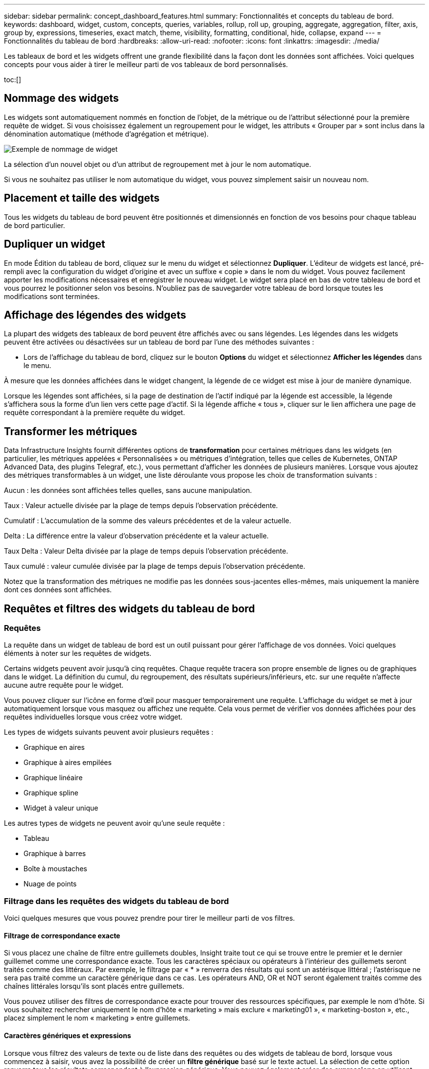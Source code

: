 ---
sidebar: sidebar 
permalink: concept_dashboard_features.html 
summary: Fonctionnalités et concepts du tableau de bord. 
keywords: dashboard, widget, custom, concepts, queries, variables, rollup, roll up, grouping, aggregate, aggregation, filter, axis, group by, expressions, timeseries, exact match, theme, visibility, formatting, conditional, hide, collapse, expand 
---
= Fonctionnalités du tableau de bord
:hardbreaks:
:allow-uri-read: 
:nofooter: 
:icons: font
:linkattrs: 
:imagesdir: ./media/


[role="lead"]
Les tableaux de bord et les widgets offrent une grande flexibilité dans la façon dont les données sont affichées.  Voici quelques concepts pour vous aider à tirer le meilleur parti de vos tableaux de bord personnalisés.

toc:[]



== Nommage des widgets

Les widgets sont automatiquement nommés en fonction de l'objet, de la métrique ou de l'attribut sélectionné pour la première requête de widget.  Si vous choisissez également un regroupement pour le widget, les attributs « Grouper par » sont inclus dans la dénomination automatique (méthode d'agrégation et métrique).

image:WidgetNamingExample-C.png["Exemple de nommage de widget"]

La sélection d'un nouvel objet ou d'un attribut de regroupement met à jour le nom automatique.

Si vous ne souhaitez pas utiliser le nom automatique du widget, vous pouvez simplement saisir un nouveau nom.



== Placement et taille des widgets

Tous les widgets du tableau de bord peuvent être positionnés et dimensionnés en fonction de vos besoins pour chaque tableau de bord particulier.



== Dupliquer un widget

En mode Édition du tableau de bord, cliquez sur le menu du widget et sélectionnez *Dupliquer*.  L'éditeur de widgets est lancé, pré-rempli avec la configuration du widget d'origine et avec un suffixe « copie » dans le nom du widget.  Vous pouvez facilement apporter les modifications nécessaires et enregistrer le nouveau widget.  Le widget sera placé en bas de votre tableau de bord et vous pourrez le positionner selon vos besoins.  N'oubliez pas de sauvegarder votre tableau de bord lorsque toutes les modifications sont terminées.



== Affichage des légendes des widgets

La plupart des widgets des tableaux de bord peuvent être affichés avec ou sans légendes.  Les légendes dans les widgets peuvent être activées ou désactivées sur un tableau de bord par l'une des méthodes suivantes :

* Lors de l'affichage du tableau de bord, cliquez sur le bouton *Options* du widget et sélectionnez *Afficher les légendes* dans le menu.


À mesure que les données affichées dans le widget changent, la légende de ce widget est mise à jour de manière dynamique.

Lorsque les légendes sont affichées, si la page de destination de l'actif indiqué par la légende est accessible, la légende s'affichera sous la forme d'un lien vers cette page d'actif.  Si la légende affiche « tous », cliquer sur le lien affichera une page de requête correspondant à la première requête du widget.



== Transformer les métriques

Data Infrastructure Insights fournit différentes options de *transformation* pour certaines métriques dans les widgets (en particulier, les métriques appelées « Personnalisées » ou métriques d'intégration, telles que celles de Kubernetes, ONTAP Advanced Data, des plugins Telegraf, etc.), vous permettant d'afficher les données de plusieurs manières.  Lorsque vous ajoutez des métriques transformables à un widget, une liste déroulante vous propose les choix de transformation suivants :

Aucun : les données sont affichées telles quelles, sans aucune manipulation.

Taux : Valeur actuelle divisée par la plage de temps depuis l'observation précédente.

Cumulatif : L'accumulation de la somme des valeurs précédentes et de la valeur actuelle.

Delta : La différence entre la valeur d'observation précédente et la valeur actuelle.

Taux Delta : Valeur Delta divisée par la plage de temps depuis l'observation précédente.

Taux cumulé : valeur cumulée divisée par la plage de temps depuis l'observation précédente.

Notez que la transformation des métriques ne modifie pas les données sous-jacentes elles-mêmes, mais uniquement la manière dont ces données sont affichées.



== Requêtes et filtres des widgets du tableau de bord



=== Requêtes

La requête dans un widget de tableau de bord est un outil puissant pour gérer l'affichage de vos données.  Voici quelques éléments à noter sur les requêtes de widgets.

Certains widgets peuvent avoir jusqu'à cinq requêtes.  Chaque requête tracera son propre ensemble de lignes ou de graphiques dans le widget.  La définition du cumul, du regroupement, des résultats supérieurs/inférieurs, etc. sur une requête n'affecte aucune autre requête pour le widget.

Vous pouvez cliquer sur l’icône en forme d’œil pour masquer temporairement une requête.  L'affichage du widget se met à jour automatiquement lorsque vous masquez ou affichez une requête.  Cela vous permet de vérifier vos données affichées pour des requêtes individuelles lorsque vous créez votre widget.

Les types de widgets suivants peuvent avoir plusieurs requêtes :

* Graphique en aires
* Graphique à aires empilées
* Graphique linéaire
* Graphique spline
* Widget à valeur unique


Les autres types de widgets ne peuvent avoir qu'une seule requête :

* Tableau
* Graphique à barres
* Boîte à moustaches
* Nuage de points




=== Filtrage dans les requêtes des widgets du tableau de bord

Voici quelques mesures que vous pouvez prendre pour tirer le meilleur parti de vos filtres.



==== Filtrage de correspondance exacte

Si vous placez une chaîne de filtre entre guillemets doubles, Insight traite tout ce qui se trouve entre le premier et le dernier guillemet comme une correspondance exacte.  Tous les caractères spéciaux ou opérateurs à l’intérieur des guillemets seront traités comme des littéraux.  Par exemple, le filtrage par « * » renverra des résultats qui sont un astérisque littéral ; l'astérisque ne sera pas traité comme un caractère générique dans ce cas.  Les opérateurs AND, OR et NOT seront également traités comme des chaînes littérales lorsqu'ils sont placés entre guillemets.

Vous pouvez utiliser des filtres de correspondance exacte pour trouver des ressources spécifiques, par exemple le nom d'hôte.  Si vous souhaitez rechercher uniquement le nom d'hôte « marketing » mais exclure « marketing01 », « marketing-boston », etc., placez simplement le nom « marketing » entre guillemets.



==== Caractères génériques et expressions

Lorsque vous filtrez des valeurs de texte ou de liste dans des requêtes ou des widgets de tableau de bord, lorsque vous commencez à saisir, vous avez la possibilité de créer un *filtre générique* basé sur le texte actuel.  La sélection de cette option renverra tous les résultats correspondant à l’expression générique.  Vous pouvez également créer des *expressions* en utilisant NOT ou OR, ou vous pouvez sélectionner l'option « Aucun » pour filtrer les valeurs nulles dans le champ.

image:Type-Ahead-Example-ingest.png["Filtre générique"]

Les filtres basés sur des caractères génériques ou des expressions (par exemple NOT, OR, « Aucun », etc.) s'affichent en bleu foncé dans le champ de filtre.  Les éléments que vous sélectionnez directement dans la liste sont affichés en bleu clair.

image:Type-Ahead-Example-Wildcard-DirectSelect.png["Résultats du filtre générique"]

Notez que le filtrage par caractères génériques et par expressions fonctionne avec du texte ou des listes, mais pas avec des nombres, des dates ou des booléens.



==== Filtrage de texte avancé avec suggestions contextuelles de saisie semi-automatique

Le filtrage dans les requêtes de widgets est _contextuel_ ; lorsque vous sélectionnez une ou plusieurs valeurs de filtre pour un champ, les autres filtres pour cette requête afficheront les valeurs pertinentes pour ce filtre.  Par exemple, lors de la définition d'un filtre pour un objet spécifique _Nom_, le champ à filtrer pour _Modèle_ affichera uniquement les valeurs pertinentes pour ce nom d'objet.

Le filtrage contextuel s'applique également aux variables de page du tableau de bord (attributs de type texte ou annotations uniquement).  Lorsque vous sélectionnez une valeur de filtre pour une variable, toutes les autres variables utilisant des objets associés afficheront uniquement les valeurs de filtre possibles en fonction du contexte de ces variables associées.

Notez que seuls les filtres de texte afficheront des suggestions contextuelles de saisie semi-automatique.  La date, l'énumération (liste), etc. n'afficheront pas les suggestions de saisie semi-automatique.  Cela dit, vous _pouvez_ définir un filtre sur un champ Enum (c'est-à-dire une liste) et faire en sorte que d'autres champs de texte soient filtrés dans le contexte.  Par exemple, en sélectionnant une valeur dans un champ Enum comme Centre de données, les autres filtres afficheront uniquement les modèles/noms de ce centre de données, mais pas l'inverse.

La plage horaire sélectionnée fournira également un contexte pour les données affichées dans les filtres.



==== Choix des unités de filtrage

Lorsque vous saisissez une valeur dans un champ de filtre, vous pouvez sélectionner les unités dans lesquelles afficher les valeurs sur le graphique.  Par exemple, vous pouvez filtrer sur la capacité brute et choisir d'afficher le Gio par défaut, ou sélectionner un autre format tel que Tio.  Ceci est utile si vous avez un certain nombre de graphiques sur votre tableau de bord affichant des valeurs en Tio et que vous souhaitez que tous vos graphiques affichent des valeurs cohérentes.

image:Filter_Unit_Format.png["sélection d'unités dans un filtre"]



==== Affinements de filtrage supplémentaires

Les éléments suivants peuvent être utilisés pour affiner davantage vos filtres.

* Un astérisque vous permet de rechercher tout. Par exemple,
+
[listing]
----
vol*rhel
----
+
affiche toutes les ressources qui commencent par « vol » et se terminent par « rhel ».

* Le point d'interrogation vous permet de rechercher un nombre spécifique de caractères. Par exemple,
+
[listing]
----
BOS-PRD??-S12
----
+
affiche _BOS-PRD12-S12_, _BOS-PRD13-S12_, etc.

* L'opérateur OR vous permet de spécifier plusieurs entités. Par exemple,
+
[listing]
----
FAS2240 OR CX600 OR FAS3270
----
+
trouve plusieurs modèles de stockage.

* L'opérateur NOT vous permet d'exclure du texte des résultats de la recherche. Par exemple,
+
[listing]
----
NOT EMC*
----
+
trouve tout ce qui ne commence pas par « EMC ».  Vous pouvez utiliser

+
[listing]
----
NOT *
----
+
pour afficher les champs qui ne contiennent aucune valeur.





=== Identification des objets renvoyés par les requêtes et les filtres

Les objets renvoyés par les requêtes et les filtres ressemblent à ceux présentés dans l’illustration suivante.  Les objets avec des « balises » qui leur sont attribuées sont des annotations tandis que les objets sans balises sont des compteurs de performances ou des attributs d'objet.

image:ObjectsReturnedByFilters.png["Objets renvoyés par les filtres"]



== Regroupement et agrégation



=== Regroupement (enroulement)

Les données affichées dans un widget sont regroupées (parfois appelées cumulées) à partir des points de données sous-jacents collectés lors de l'acquisition.  Par exemple, si vous disposez d'un widget de graphique linéaire affichant les IOPS de stockage au fil du temps, vous souhaiterez peut-être voir une ligne distincte pour chacun de vos centres de données, pour une comparaison rapide.  Vous pouvez choisir de regrouper ces données de plusieurs manières :

* *Moyenne* : affiche chaque ligne comme la _moyenne_ des données sous-jacentes.
* *Maximum* : affiche chaque ligne comme le _maximum_ des données sous-jacentes.
* *Minimum* : affiche chaque ligne comme le _minimum_ des données sous-jacentes.
* *Somme* : affiche chaque ligne comme la _somme_ des données sous-jacentes.
* *Count* : affiche un _compte_ d'objets ayant signalé des données dans le laps de temps spécifié.  Vous pouvez choisir la _fenêtre temporelle entière_ telle que déterminée par la plage horaire du tableau de bord.


.Étapes
Pour définir la méthode de regroupement, procédez comme suit.

. Dans la requête de votre widget, choisissez un type d'actif et une métrique (par exemple, _Stockage_) et une métrique (telle que _Performance IOPS Total_).
. Pour *Groupe*, choisissez une méthode de cumul (par exemple, _Moyenne_) et sélectionnez les attributs ou les mesures selon lesquels cumuler les données (par exemple, _Centre de données_).
+
Le widget se met à jour automatiquement et affiche les données de chacun de vos centres de données.



Vous pouvez également choisir de regrouper _toutes_ les données sous-jacentes dans le graphique ou le tableau.  Dans ce cas, vous obtiendrez une seule ligne pour chaque requête dans le widget, qui affichera la moyenne, le minimum, le maximum, la somme ou le nombre de la ou des métriques choisies pour tous les actifs sous-jacents.

Cliquer sur la légende de n'importe quel widget dont les données sont regroupées par « Tous » ouvre une page de requête affichant les résultats de la première requête utilisée dans le widget.

Si vous avez défini un filtre pour la requête, les données sont regroupées en fonction des données filtrées.

Notez que lorsque vous choisissez de regrouper un widget par n'importe quel champ (par exemple, _Modèle_), vous devrez toujours filtrer par ce champ afin d'afficher correctement les données de ce champ sur le graphique ou le tableau.



=== Agrégation de données

Vous pouvez aligner davantage vos graphiques de séries chronologiques (lignes, zones, etc.) en regroupant les points de données dans des tranches de minutes, d'heures ou de jours avant que ces données ne soient ensuite regroupées par attribut (si choisi).  Vous pouvez choisir d'agréger des points de données en fonction de leur _Moyenne, Maximum, Minimum, Somme_ ou _Nombre_.

Un petit intervalle combiné à une longue plage de temps peut entraîner un avertissement « L'intervalle d'agrégation a généré trop de points de données ».  Vous pourriez voir cela si vous avez un petit intervalle et augmentez la période du tableau de bord à 7 jours.  Dans ce cas, Insight augmentera temporairement l'intervalle d'agrégation jusqu'à ce que vous sélectionniez une période plus petite.

Vous pouvez également agréger des données dans le widget de graphique à barres et le widget à valeur unique.

La plupart des compteurs d'actifs s'agrègent sur _Moyenne_ par défaut.  Certains compteurs s'agrègent sur _Max, Min_ ou _Sum_ par défaut.  Par exemple, les erreurs de port sont regroupées par défaut sur _Sum_, tandis que les IOPS de stockage sont regroupées sur _Average_.



== Affichage des résultats supérieurs/inférieurs

Dans un widget graphique, vous pouvez afficher les résultats *Meilleurs* ou *Inférieurs* pour les données cumulées et choisir le nombre de résultats affichés dans la liste déroulante fournie.  Dans un widget de tableau, vous pouvez trier par n'importe quelle colonne.



=== Widget graphique haut/bas

Dans un widget graphique, lorsque vous choisissez de regrouper les données par un attribut spécifique, vous avez la possibilité d'afficher les N premiers ou les N derniers résultats.  Notez que vous ne pouvez pas choisir les résultats supérieurs ou inférieurs lorsque vous choisissez de cumuler par _tous_ les attributs.

Vous pouvez choisir les résultats à afficher en choisissant *Haut* ou *Bas* dans le champ *Afficher* de la requête et en sélectionnant une valeur dans la liste fournie.



=== Le widget de tableau affiche les entrées

Dans un widget de tableau, vous pouvez sélectionner le nombre de résultats affichés dans les résultats du tableau.  Vous n'avez pas la possibilité de choisir les résultats supérieurs ou inférieurs, car le tableau vous permet de trier par ordre croissant ou décroissant selon n'importe quelle colonne à la demande.

Vous pouvez choisir le nombre de résultats à afficher dans le tableau du tableau de bord en sélectionnant une valeur dans le champ *Afficher les entrées* de la requête.



== Widget de regroupement dans le tableau

Les données d'un widget de tableau peuvent être regroupées par n'importe quel attribut disponible, vous permettant de voir un aperçu de vos données et de les explorer en profondeur pour plus de détails.  Les mesures du tableau sont regroupées pour une visualisation facile dans chaque ligne réduite.

Les widgets de tableau vous permettent de regrouper vos données en fonction des attributs que vous définissez.  Par exemple, vous souhaiterez peut-être que votre tableau affiche le nombre total d'IOPS de stockage regroupés par centres de données dans lesquels ces stockages se trouvent.  Ou vous souhaiterez peut-être afficher un tableau de machines virtuelles regroupées en fonction de l’hyperviseur qui les héberge.  À partir de la liste, vous pouvez développer chaque groupe pour afficher les actifs de ce groupe.

Le regroupement n'est disponible que dans le type de widget Tableau.



=== Exemple de regroupement (avec explication du cumul)

Les widgets de tableau vous permettent de regrouper des données pour un affichage plus facile.

Dans cet exemple, nous allons créer un widget de tableau affichant toutes les machines virtuelles regroupées par centre de données.

.Étapes
. Créez ou ouvrez un tableau de bord et ajoutez un widget *Tableau*.
. Sélectionnez _Machine virtuelle_ comme type d’actif pour ce widget.
. Cliquez sur le sélecteur de colonnes et choisissez _Nom de l'hyperviseur_ et _IOPS - Total_.
+
Ces colonnes sont maintenant affichées dans le tableau.

. Ignorons toutes les machines virtuelles sans IOPS et incluons uniquement les machines virtuelles dont le total des IOPS est supérieur à 1.  Cliquez sur le bouton *Filtrer par* *[+]* et sélectionnez _IOPS - Total_.  Cliquez sur _Any_, et dans le champ *de*, tapez *1*.  Laissez le champ *à* vide.  Appuyez sur Entrée ou cliquez sur le champ de filtre pour appliquer le filtre.
+
Le tableau affiche désormais toutes les machines virtuelles avec un nombre total d’IOPS supérieur ou égal à 1.  Notez qu’il n’y a pas de regroupement dans le tableau.  Toutes les machines virtuelles sont affichées.

. Cliquez sur le bouton *Grouper par [+]*.
+
Vous pouvez regrouper par n’importe quel attribut ou annotation affiché.  Choisissez _Tout_ pour afficher toutes les machines virtuelles dans un seul groupe.

+
Tout en-tête de colonne pour une mesure de performance affiche un menu « trois points » contenant une option * Récapitulatif *.  La méthode de cumul par défaut est _Average_.  Cela signifie que le nombre affiché pour le groupe est la moyenne de tous les IOPS totaux signalés pour chaque machine virtuelle à l'intérieur du groupe.  Vous pouvez choisir de regrouper cette colonne par _Moyenne, Somme, Minimum_ ou _Maximum_.  Toute colonne que vous affichez et qui contient des mesures de performances peut être regroupée individuellement.

+
image:TableRollUp.png["Retrousser"]

. Cliquez sur _Tous_ et sélectionnez _Nom de l'hyperviseur_.
+
La liste des machines virtuelles est désormais regroupée par hyperviseur.  Vous pouvez développer chaque hyperviseur pour afficher les machines virtuelles hébergées par celui-ci.

. Cliquez sur *Enregistrer* pour enregistrer le tableau dans le tableau de bord.  Vous pouvez redimensionner ou déplacer le widget comme vous le souhaitez.
. Cliquez sur *Enregistrer* pour enregistrer le tableau de bord.




=== Synthèse des données de performance

Si vous incluez une colonne pour les données de performances (par exemple, _IOPS - Total_) dans un widget de tableau, lorsque vous choisissez de regrouper les données, vous pouvez alors choisir une méthode de cumul pour cette colonne.  La méthode de cumul par défaut consiste à afficher la moyenne (_avg_) des données sous-jacentes dans la ligne de groupe.  Vous pouvez également choisir d'afficher la somme, le minimum ou le maximum des données.



== Sélecteur de plage horaire du tableau de bord

Vous pouvez sélectionner la plage horaire pour les données de votre tableau de bord.  Seules les données pertinentes pour la plage horaire sélectionnée seront affichées dans les widgets du tableau de bord.  Vous pouvez sélectionner parmi les plages horaires suivantes :

* Les 15 dernières minutes
* Les 30 dernières minutes
* Les 60 dernières minutes
* Les 2 dernières heures
* 3 dernières heures (c'est la valeur par défaut)
* Les 6 dernières heures
* Les 12 dernières heures
* Dernières 24 heures
* Les 2 derniers jours
* Les 3 derniers jours
* Les 7 derniers jours
* Les 30 derniers jours
* Plage horaire personnalisée
+
La plage horaire personnalisée vous permet de sélectionner jusqu'à 31 jours consécutifs.  Vous pouvez également définir l’heure de début et l’heure de fin de la journée pour cette plage.  L'heure de début par défaut est 00h00 le premier jour sélectionné et l'heure de fin par défaut est 23h59 le dernier jour sélectionné.  Cliquez sur *Appliquer* pour appliquer la plage horaire personnalisée au tableau de bord.





=== Zoom sur une plage horaire

Lorsque vous visualisez un widget de série chronologique (Ligne, Spline, Zone, Zone empilée) ou un graphique sur une page de destination, vous pouvez faire glisser la souris sur le graphique pour effectuer un zoom avant. Dans le coin supérieur droit de l'écran, vous pouvez ensuite verrouiller cette plage de temps afin que les graphiques sur d'autres pages reflètent les données de cette plage de temps verrouillée.  Pour déverrouiller, sélectionnez une plage horaire différente dans la liste.



== Remplacement de l'heure du tableau de bord dans les widgets individuels

Vous pouvez remplacer le paramètre de plage horaire du tableau de bord principal dans des widgets individuels.  Ces widgets afficheront les données en fonction de leur période définie, et non de la période du tableau de bord.

Pour remplacer l'heure du tableau de bord et forcer un widget à utiliser sa propre période, dans le mode d'édition du widget, choisissez la plage horaire souhaitée et enregistrez le widget sur le tableau de bord.

Le widget affichera ses données en fonction de la période définie, quelle que soit la période que vous sélectionnez sur le tableau de bord lui-même.

La période que vous définissez pour un widget n'affectera aucun autre widget du tableau de bord.

image:OverrideTimeOnWidget.png["remplacer la plage horaire du tableau de bord pour un widget"]



== Axe primaire et secondaire

Différentes mesures utilisent différentes unités de mesure pour les données qu’elles rapportent dans un graphique.  Par exemple, lorsque l'on examine les IOPS, l'unité de mesure est le nombre d'opérations d'E/S par seconde (IO/s), tandis que la latence est purement une mesure du temps (millisecondes, microsecondes, secondes, etc.).  Lors de la représentation graphique des deux métriques sur un graphique à ligne unique à l'aide d'un seul ensemble de valeurs pour l'axe Y, les nombres de latence (généralement une poignée de millisecondes) sont représentés sur la même échelle que les IOPS (généralement numérotés en milliers), et la ligne de latence se perd à cette échelle.

Mais il est possible de représenter graphiquement les deux ensembles de données sur un seul graphique significatif, en plaçant une unité de mesure sur l'axe Y principal (côté gauche) et l'autre unité de mesure sur l'axe Y secondaire (côté droit).  Chaque mesure est représentée à sa propre échelle.

.Étapes
Cet exemple illustre le concept des axes primaires et secondaires dans un widget de graphique.

. Créer ou ouvrir un tableau de bord.  Ajoutez un widget de graphique linéaire, de graphique spline, de graphique à aires ou de graphique à aires empilées au tableau de bord.
. Sélectionnez un type d’actif (par exemple _Stockage_) et choisissez _IOPS - Total_ pour votre première métrique.  Définissez les filtres de votre choix et choisissez une méthode de regroupement si vous le souhaitez.
+
La ligne IOPS est affichée sur le graphique, avec son échelle indiquée sur la gauche.

. Cliquez sur *[+Requête]* pour ajouter une deuxième ligne au graphique.  Pour cette ligne, choisissez _Latence - Total_ pour la métrique.
+
Notez que la ligne est affichée à plat en bas du graphique.  C'est parce qu'il est dessiné à la même échelle que la ligne IOPS.

. Dans la requête Latence, sélectionnez *Axe Y : Secondaire*.
+
La ligne de latence est désormais dessinée à sa propre échelle, qui est affichée sur le côté droit du graphique.



image:SecondaryAxisExplained.png["Exemple d'axe secondaire"]



== Expressions dans les widgets

Dans un tableau de bord, n'importe quel widget de série chronologique (ligne, spline, zone, zone empilée), graphique à barres, graphique à colonnes, graphique à secteurs ou widget de tableau vous permet de créer des expressions à partir des mesures que vous choisissez et d'afficher le résultat de ces expressions dans un seul graphique (ou colonne dans le cas du<<expressions-in-a-table-widget,widget de tableau>> ).  Les exemples suivants utilisent des expressions pour résoudre des problèmes spécifiques.  Dans le premier exemple, nous souhaitons afficher les IOPS de lecture sous forme de pourcentage du total des IOPS pour tous les actifs de stockage de votre locataire.  Le deuxième exemple donne une visibilité sur les IOPS « système » ou « surcharge » qui se produisent sur votre locataire, c'est-à-dire les IOPS qui ne proviennent pas directement de la lecture ou de l'écriture de données.

Vous pouvez utiliser des variables dans des expressions (par exemple, _$Var1 * 100_)



=== Exemple d'expressions : Lire le pourcentage d'IOPS

Dans cet exemple, nous souhaitons afficher les IOPS de lecture en pourcentage du total des IOPS.  Vous pouvez considérer cela comme la formule suivante :

 Read Percentage = (Read IOPS / Total IOPS) x 100
Ces données peuvent être affichées sous forme de graphique linéaire sur votre tableau de bord.  Pour ce faire, suivez ces étapes :

.Étapes
. Créez un nouveau tableau de bord ou ouvrez un tableau de bord existant en mode édition.
. Ajoutez un widget au tableau de bord.  Choisissez *Graphique en aires*.
+
Le widget s'ouvre en mode édition.  Par défaut, une requête s'affiche indiquant _IOPS - Total_ pour les actifs _Storage_.  Si vous le souhaitez, sélectionnez un autre type d’actif.

. Cliquez sur le lien *Convertir en expression* à droite.
+
La requête actuelle est convertie en mode Expression.  Notez que vous ne pouvez pas modifier le type d’actif en mode Expression.  Lorsque vous êtes en mode Expression, le lien devient *Revenir à la requête*.  Cliquez ici si vous souhaitez revenir au mode Requête à tout moment.  Sachez que le passage d'un mode à l'autre réinitialisera les champs à leurs valeurs par défaut.

+
Pour l'instant, restez en mode Expression.

. La métrique *IOPS - Total* se trouve désormais dans le champ de variable alphabétique « *a* ».  Dans le champ variable « *b* », cliquez sur *Sélectionner* et choisissez *IOPS - Lecture*.
+
Vous pouvez ajouter jusqu'à un total de cinq variables alphabétiques pour votre expression en cliquant sur le bouton + suivant les champs de variables.  Pour notre exemple de pourcentage de lecture, nous n'avons besoin que du total des IOPS (« *a* ») et des IOPS de lecture (« *b* »).

. Dans le champ *Expression*, vous utilisez les lettres correspondant à chaque variable pour construire votre expression.  Nous savons que le pourcentage de lecture = (IOPS de lecture / IOPS totales) x 100, nous écririons donc cette expression comme suit :
+
 (b / a) * 100
. Le champ *Label* identifie l'expression.  Modifiez l'étiquette en « Pourcentage de lecture » ou en quelque chose d'aussi significatif pour vous.
. Modifiez le champ *Unités* en « % » ou « Pourcentage ».
+
Le graphique affiche le pourcentage de lecture IOPS au fil du temps pour les périphériques de stockage choisis.  Si vous le souhaitez, vous pouvez définir un filtre ou choisir une autre méthode de cumul.  Sachez que si vous sélectionnez Somme comme méthode de cumul, toutes les valeurs de pourcentage sont additionnées, ce qui peut potentiellement dépasser 100 %.

. Cliquez sur *Enregistrer* pour enregistrer le graphique sur votre tableau de bord.




=== Exemple d'expressions : E/S « Système »

Exemple 2 : Parmi les mesures collectées à partir des sources de données figurent la lecture, l’écriture et le nombre total d’E/S par seconde.  Cependant, le nombre total d'IOPS signalé par une source de données inclut parfois les IOPS « système », qui sont les opérations d'E/S qui ne font pas directement partie de la lecture ou de l'écriture de données.  Ces E/S système peuvent également être considérées comme des E/S « en hauteur », nécessaires au bon fonctionnement du système mais non directement liées aux opérations de données.

Pour afficher ces E/S système, vous pouvez soustraire les IOPS en lecture et en écriture du total des IOPS signalés depuis l'acquisition.  La formule pourrait ressembler à ceci :

 System IOPS = Total IOPS - (Read IOPS + Write IOPS)
Ces données peuvent ensuite être affichées sous forme de graphique linéaire sur votre tableau de bord.  Pour ce faire, suivez ces étapes :

.Étapes
. Créez un nouveau tableau de bord ou ouvrez un tableau de bord existant en mode édition.
. Ajoutez un widget au tableau de bord.  Choisissez *Graphique linéaire*.
+
Le widget s'ouvre en mode édition.  Par défaut, une requête s'affiche indiquant _IOPS - Total_ pour les actifs _Storage_.  Si vous le souhaitez, sélectionnez un autre type d’actif.

. Dans le champ *Regrouper*, choisissez _Somme_ par _Tous_.
+
Le graphique affiche une ligne indiquant la somme des IOPS totales.

. Cliquez sur l’icône _Dupliquer cette requête_ pour créer une copie de la requête.
+
Un duplicata de la requête est ajouté sous l'original.

. Dans la deuxième requête, cliquez sur le bouton *Convertir en expression*.
+
La requête actuelle est convertie en mode Expression.  Cliquez sur *Revenir à la requête* si vous souhaitez revenir au mode Requête à tout moment.  Sachez que le passage d'un mode à l'autre réinitialisera les champs à leurs valeurs par défaut.

+
Pour l'instant, restez en mode Expression.

. La métrique _IOPS - Total_ se trouve désormais dans le champ de variable alphabétique « *a* ».  Cliquez sur _IOPS - Total_ et remplacez-le par _IOPS - Lecture_.
. Dans le champ variable « *b* », cliquez sur *Sélectionner* et choisissez _IOPS - Écriture_.
. Dans le champ *Expression*, vous utilisez les lettres correspondant à chaque variable pour construire votre expression.  Nous écririons notre expression simplement comme :
+
 a + b
+
Dans la section Affichage, choisissez *Graphique en aires* pour cette expression.

. Le champ *Label* identifie l'expression.  Modifiez l'étiquette en « IOPS système » ou en quelque chose d'aussi significatif pour vous.
+
Le graphique affiche le total des IOPS sous forme de graphique linéaire, avec un graphique en aires indiquant la combinaison des IOPS en lecture et en écriture en dessous.  L’écart entre les deux montre les IOPS qui ne sont pas directement liées aux opérations de lecture ou d’écriture de données.  Il s'agit de vos IOPS « système ».

. Cliquez sur *Enregistrer* pour enregistrer le graphique sur votre tableau de bord.


Pour utiliser une variable dans une expression, saisissez simplement le nom de la variable, par exemple _$var1 * 100_.  Seules les variables numériques peuvent être utilisées dans les expressions.



=== Expressions dans un widget de tableau

Les widgets de tableau gèrent les expressions un peu différemment.  Vous pouvez avoir jusqu'à cinq expressions dans un seul widget de tableau, chacune d'entre elles étant ajoutée en tant que nouvelle colonne au tableau.  Chaque expression peut inclure jusqu'à cinq valeurs sur lesquelles effectuer son calcul.  Vous pouvez facilement nommer la colonne avec un nom significatif.

image:ExpressionExample.png["Expression dans un widget de tableau"]



== Variables

Les variables vous permettent de modifier les données affichées dans certains ou tous les widgets d'un tableau de bord à la fois.  En définissant un ou plusieurs widgets pour utiliser une variable commune, les modifications apportées à un endroit entraînent la mise à jour automatique des données affichées dans chaque widget.



=== Types de variables

Une variable peut être de l'un des types suivants :

* *Attribut* : utilisez les attributs ou les métriques d'un objet pour filtrer
* *Annotation* : Utilisez unlink:task_defining_annotations.html["Annotation"] pour filtrer les données du widget.
* *Texte* : Une chaîne alphanumérique.
* *Numérique* : Une valeur numérique.  À utiliser seul ou comme valeur « de » ou « à », selon le champ de votre widget.
* *Booléen* : À utiliser pour les champs avec des valeurs Vrai/Faux, Oui/Non, etc. Pour la variable booléenne, les choix sont Oui, Non, Aucun, N'importe lequel.
* *Date* : une valeur de date.  À utiliser comme valeur « de » ou « à », selon la configuration de votre widget.


image:Variables_Drop_Down_Showing_Annotations.png["Types de variables"]



==== Variables d'attribut

La sélection d'une variable de type Attribut vous permet de filtrer les données du widget contenant la ou les valeurs d'attribut spécifiées.  L'exemple ci-dessous montre un widget de ligne affichant les tendances de mémoire libre pour les nœuds d'agent.  Nous avons créé une variable pour les adresses IP des nœuds d'agent, actuellement configurée pour afficher toutes les adresses IP :

image:Variables_Node_Example_Before_Variable_Applied.png["Nœuds d'agent avant le filtre variable"]

Mais si vous souhaitez temporairement voir uniquement les nœuds sur des sous-réseaux individuels de votre locataire, vous pouvez définir ou modifier la variable sur une ou plusieurs adresses IP de nœud d'agent spécifiques.  Ici, nous visualisons uniquement les nœuds du sous-réseau « 123 » :

image:Variables_Node_Example_After_Variable_Applied.png["Nœuds d'agent après filtre variable"]

Vous pouvez également définir une variable pour filtrer sur _tous_ les objets avec un attribut particulier quel que soit le type d'objet, par exemple les objets avec un attribut « vendor », en spécifiant _*.vendor_ dans le champ variable.  Vous n'avez pas besoin de saisir le caractère « * ». Data Infrastructure Insights le fournira si vous sélectionnez l'option générique.

image:Variables_Attribute_Vendor_Example.png["Variable d'attribut pour le fournisseur"]

Lorsque vous déroulez la liste des choix pour la valeur de la variable, les résultats sont filtrés afin d'afficher uniquement les fournisseurs disponibles en fonction des objets de votre tableau de bord.

image:Variables_Attribute_Vendor_Filtered_List.png["Variable d'attribut affichant uniquement les fournisseurs disponibles"]

Si vous modifiez un widget sur votre tableau de bord où le filtre d'attribut est pertinent (ce qui signifie que les objets du widget contiennent un attribut _*.vendor_), cela vous montre que le filtre d'attribut est automatiquement appliqué.

image:Variables_Attribute_inWidgetQuery.png["Variable d'attribut appliquée automatiquement"]

Appliquer des variables est aussi simple que de modifier les données d’attribut de votre choix.



==== Variables d'annotation

Le choix d'une variable d'annotation vous permet de filtrer les objets associés à cette annotation, par exemple ceux appartenant au même centre de données.

image:Variables_Annotation_Filtering.png["Filtrage d'annotation avec variable"]



==== Variable texte, nombre, date ou booléenne

Vous pouvez créer des variables génériques qui ne sont pas associées à un attribut particulier en sélectionnant un type de variable _Texte_, _Nombre_, _Booléen_ ou _Date_.  Une fois la variable créée, vous pouvez la sélectionner dans un champ de filtre de widget.  Lors de la définition d'un filtre dans un widget, en plus des valeurs spécifiques que vous pouvez sélectionner pour le filtre, toutes les variables qui ont été créées pour le tableau de bord sont affichées dans la liste. Elles sont regroupées sous la section « Variables » dans la liste déroulante et ont des noms commençant par « $ ».  Choisir une variable dans ce filtre vous permettra de rechercher les valeurs que vous saisissez dans le champ variable du tableau de bord lui-même.  Tous les widgets utilisant cette variable dans un filtre seront mis à jour de manière dynamique.

image:Variables_in_a_Widget_Filter.png["Sélection d'une variable dans un widget"]



==== Portée du filtre variable

Lorsque vous ajoutez une variable d'annotation ou d'attribut à votre tableau de bord, la variable peut être appliquée à _tous_ les widgets du tableau de bord, ce qui signifie que tous les widgets de votre tableau de bord afficheront des résultats filtrés en fonction de la valeur que vous avez définie dans la variable.

image:Variables_Automatic_Filter_Button.png["Filtre automatique"]

Notez que seules les variables d'attribut et d'annotation peuvent être filtrées automatiquement de cette manière.  Les variables non annotées ou attributaires ne peuvent pas être filtrées automatiquement.  Chaque widget individuel doit être configuré pour utiliser des variables de ces types.

Pour désactiver le filtrage automatique afin que la variable s'applique uniquement aux widgets pour lesquels vous l'avez spécifiquement définie, cliquez sur le curseur « Filtrer automatiquement » pour le désactiver.

Pour définir une variable dans un widget individuel, ouvrez le widget en mode édition et sélectionnez l'annotation ou l'attribut spécifique dans le champ _Filtrer par_.  Avec une variable d'annotation, vous pouvez sélectionner une ou plusieurs valeurs spécifiques, ou sélectionner le nom de la variable (indiqué par le « $ » initial) pour permettre la saisie de la variable au niveau du tableau de bord.  La même chose s’applique aux variables d’attribut.  Seuls les widgets pour lesquels vous définissez la variable afficheront les résultats filtrés.

Le filtrage des variables est _contextuel_ ; lorsque vous sélectionnez une ou plusieurs valeurs de filtre pour une variable, les autres variables de votre page afficheront uniquement les valeurs pertinentes pour ce filtre.  Par exemple, lors de la définition d'un filtre de variable sur un _modèle_ de stockage spécifique, toutes les variables définies pour filtrer le _nom_ de stockage afficheront uniquement les valeurs pertinentes pour ce modèle.

Pour utiliser une variable dans une expression, saisissez simplement le nom de la variable dans le cadre de l'expression, par exemple, _$var1 * 100_.  Seules les variables numériques peuvent être utilisées dans les expressions.  Vous ne pouvez pas utiliser de variables d’annotation ou d’attribut numériques dans les expressions.

Le filtrage des variables est _contextuel_ ; lorsque vous sélectionnez une ou plusieurs valeurs de filtre pour une variable, les autres variables de votre page afficheront uniquement les valeurs pertinentes pour ce filtre.  Par exemple, lors de la définition d'un filtre de variable sur un _modèle_ de stockage spécifique, toutes les variables définies pour filtrer le _nom_ de stockage afficheront uniquement les valeurs pertinentes pour ce modèle.



==== Nommage des variables

Noms des variables :

* Doit inclure uniquement les lettres a à z, les chiffres 0 à 9, le point (.), le trait de soulignement (_) et l'espace ( ).
* Ne peut pas dépasser 20 caractères.
* Sont sensibles à la casse : $CityName et $cityname sont des variables différentes.
* Ne peut pas être identique à un nom de variable existant.
* Ne peut pas être vide.




== Widgets de jauge de formatage

Les widgets Solid et Bullet Gauge vous permettent de définir des seuils pour les niveaux _Avertissement_ et/ou _Critique_, fournissant une représentation claire des données que vous spécifiez.

image:GaugeWidgetFormatting.png["Paramètres de format pour le widget de jauge"]

Pour définir la mise en forme de ces widgets, suivez ces étapes :

. Choisissez si vous souhaitez mettre en évidence les valeurs supérieures (>) ou inférieures (<) à vos seuils.  Dans cet exemple, nous mettrons en évidence les valeurs supérieures (>) aux niveaux de seuil.
. Choisissez une valeur pour le seuil « Avertissement ».  Lorsque le widget affiche des valeurs supérieures à ce niveau, il affiche la jauge en orange.
. Choisissez une valeur pour le seuil « Critique ».  Les valeurs supérieures à ce niveau entraîneront l'affichage de la jauge en rouge.


Vous pouvez éventuellement choisir une valeur minimale et maximale pour la jauge.  Les valeurs inférieures au minimum n'afficheront pas la jauge.  Les valeurs supérieures au maximum afficheront une jauge pleine.  Si vous ne choisissez pas de valeurs minimales ou maximales, le widget sélectionne les valeurs minimales et maximales optimales en fonction de la valeur du widget.

image:Gauge-Solid.png["Calibre solide/traditionnel, largeur = 374"] image:Gauge-Bullet.png["Calibre de balle, largeur = 374"]



== Formatage d'un widget à valeur unique

dans le widget Valeur unique, en plus de définir les seuils d'avertissement (orange) et critique (rouge), vous pouvez choisir d'afficher les valeurs « Dans la plage » (celles en dessous du niveau d'avertissement) avec un arrière-plan vert ou blanc.

image:Single-ValueWidgets.png["Widget à valeur unique avec et sans formatage"]

Cliquer sur le lien dans un widget à valeur unique ou dans un widget de jauge affichera une page de requête correspondant à la première requête du widget.



== Widgets de tableau de formatage

Comme les widgets à valeur unique et à jauge, vous pouvez définir une mise en forme conditionnelle dans les widgets de tableau, vous permettant de mettre en évidence les données avec des couleurs et/ou des icônes spéciales.

La mise en forme conditionnelle vous permet de définir et de mettre en évidence les seuils de niveau d'avertissement et de niveau critique dans les widgets de tableau, offrant une visibilité instantanée sur les valeurs aberrantes et les points de données exceptionnels.

image:ConditionalFormattingExample.png["Exemple de mise en forme conditionnelle"]

La mise en forme conditionnelle est définie séparément pour chaque colonne d'un tableau.  Par exemple, vous pouvez choisir un ensemble de seuils pour une colonne de capacité et un autre ensemble pour une colonne de débit.

Si vous modifiez l'affichage de l'unité pour une colonne, la mise en forme conditionnelle reste la même et reflète la modification des valeurs.  Les images ci-dessous montrent la même mise en forme conditionnelle même si l'unité d'affichage est différente.

image:ConditionalFormatting_GiB.png["Formatage conditionnel - Gio"] image:ConditionalFormatting_TiB.png["Mise en forme conditionnelle - TiB"]

Vous pouvez choisir d'afficher la mise en forme des conditions sous forme de couleur, d'icônes ou les deux.



== Choix de l'unité d'affichage des données

La plupart des widgets d'un tableau de bord vous permettent de spécifier les unités dans lesquelles afficher les valeurs, par exemple _Mégaoctets_, _Milliers_, _Pourcentage_, _Millisecondes (ms)_, etc. Dans de nombreux cas, Data Infrastructure Insights connaît le meilleur format pour les données acquises.  Dans les cas où le meilleur format n'est pas connu, vous pouvez définir le format souhaité.

Dans l'exemple de graphique linéaire ci-dessous, les données sélectionnées pour le widget sont connues pour être en _octets_ (l'unité de données IEC de base : voir le tableau ci-dessous), donc l'unité de base est automatiquement sélectionnée comme « octet (B) ».  Cependant, les valeurs de données sont suffisamment grandes pour être présentées sous forme de gibioctets (Gio), donc Data Infrastructure Insights formate automatiquement par défaut les valeurs en Gio.  L'axe Y du graphique indique « Gio » comme unité d'affichage et toutes les valeurs sont affichées en fonction de cette unité.

image:used_memory_in_bytes.png["Unité de base Octet affiché en gigaoctets, largeur = 640"]

Si vous souhaitez afficher le graphique dans une unité différente, vous pouvez choisir un autre format dans lequel afficher les valeurs.  Étant donné que l'unité de base dans cet exemple est _octet_, vous pouvez choisir parmi les formats « basés sur les octets » pris en charge : bit (b), octet (B), kibioctet (Kio), mébioctet (Mio), gibioctet (Gio).  L'étiquette et les valeurs de l'axe Y changent en fonction du format que vous choisissez.

image:used_memory_in_bytes_gb.png["Choisir une unité d'affichage, largeur = 640"]

Dans les cas où l'unité de base n'est pas connue, vous pouvez attribuer une unité parmi leslink:#available-units["unités disponibles"] , ou saisissez le vôtre.  Une fois que vous avez attribué une unité de base, vous pouvez ensuite choisir d'afficher les données dans l'un des formats pris en charge appropriés.

image:bits_per_second.png["Choisissez votre propre unité de base, largeur = 320"]

Pour effacer vos paramètres et recommencer, cliquez sur *Réinitialiser les valeurs par défaut*.



=== Un mot sur le formatage automatique

La plupart des mesures sont rapportées par les collecteurs de données dans la plus petite unité, par exemple sous la forme d'un nombre entier tel que 1 234 567 890 octets.  Par défaut, Data Infrastructure Insights formatera automatiquement la valeur pour l'affichage le plus lisible.  Par exemple, une valeur de données de 1 234 567 890 octets serait automatiquement formatée à 1,23 _Gibioctets_.  Vous pouvez choisir de l'afficher dans un autre format, tel que _Mébioctets_.  La valeur s'affichera en conséquence.


NOTE: Data Infrastructure Insights utilise les normes de dénomination des nombres en anglais américain.  Le « milliard » américain équivaut à « mille millions ».



=== Widgets avec requêtes multiples

Si vous disposez d'un widget de série chronologique (c'est-à-dire une ligne, une spline, une zone, une zone empilée) comportant deux requêtes où les deux sont tracées sur l'axe Y principal, l'unité de base n'est pas affichée en haut de l'axe Y.  Cependant, si votre widget comporte une requête sur l'axe Y principal et une requête sur l'axe Y secondaire, les unités de base de chacun sont affichées.

image:UnitsOnPrimaryAndSecondaryYAxis.png["Unités sur les deux axes Y"]

Si votre widget comporte trois requêtes ou plus, les unités de base ne sont pas affichées sur l'axe Y.



=== Unités disponibles

Le tableau suivant présente toutes les unités disponibles par catégorie.

|===


| *Catégorie* | *Unités* 


| Devise | cent dollar 


| Données (CEI) | bit octet kibioctet mébioctet gibioctet tébioctet pébioctet exbioctet 


| Débit de données (CEI) | bit/sec octet/sec kibioctet/sec mébioctet/sec gibioctet/sec tébioctet/sec pébioctet/sec 


| Données (métriques) | kilooctet mégaoctet gigaoctet téraoctet pétaoctet exaoctet 


| Débit de données (métrique) | kilooctet/sec mégaoctet/sec gigaoctet/sec téraoctet/sec pétaoctet/sec exaoctet/sec 


| CEI | kibi mebi gibi tebi pebi exbi 


| Décimal | nombre entier mille millions milliards mille milliards 


| Pourcentage | pourcentage 


| Durée | nanoseconde microseconde milliseconde seconde minute heure 


| Température | Celsius Fahrenheit 


| Fréquence | hertz kilohertz mégahertz gigahertz 


| processeur | nanocores microcores millicores coeurs kilocores mégacores gigacores teracores petacores exacores 


| Débit | E/S ops/sec ops/sec requêtes/sec lectures/sec écritures/sec ops/min lectures/min écritures/min 
|===


== Mode TV et rafraîchissement automatique

Les données des widgets des tableaux de bord et des pages de destination des ressources s'actualisent automatiquement en fonction d'un intervalle d'actualisation déterminé par la plage horaire du tableau de bord sélectionnée.  L'intervalle d'actualisation est basé sur le fait que le widget est une série chronologique (graphique linéaire, spline, aire, aire empilée) ou non chronologique (tous les autres graphiques).

|===


| Plage de temps du tableau de bord | Intervalle de rafraîchissement des séries chronologiques | Intervalle de rafraîchissement non chronologique 


| Les 15 dernières minutes | 10 secondes | 1 minute 


| Les 30 dernières minutes | 15 secondes | 1 minute 


| Les 60 dernières minutes | 15 secondes | 1 minute 


| Les 2 dernières heures | 30 secondes | 5 minutes 


| Les 3 dernières heures | 30 secondes | 5 minutes 


| Les 6 dernières heures | 1 minute | 5 minutes 


| Les 12 dernières heures | 5 minutes | 10 minutes 


| Dernières 24 heures | 5 minutes | 10 minutes 


| Les 2 derniers jours | 10 minutes | 10 minutes 


| Les 3 derniers jours | 15 minutes | 15 minutes 


| Les 7 derniers jours | 1 heure | 1 heure 


| Les 30 derniers jours | 2 heures | 2 heures 
|===
Chaque widget affiche son intervalle d'actualisation automatique dans le coin supérieur droit du widget.

L'actualisation automatique n'est pas disponible pour la plage horaire du tableau de bord personnalisé.

Associé au *Mode TV*, l'actualisation automatique permet un affichage en temps quasi réel des données sur un tableau de bord ou une page d'actif.  Le mode TV offre un affichage épuré ; le menu de navigation est masqué, offrant plus d'espace à l'écran pour l'affichage de vos données, tout comme le bouton Modifier.  Le mode TV ignore les délais d'expiration typiques de Data Infrastructure Insights , laissant l'affichage en direct jusqu'à la déconnexion manuelle ou automatique par les protocoles de sécurité d'autorisation.


NOTE: Étant donné que la NetApp Console dispose de son propre délai d’expiration de connexion utilisateur de 7 jours, Data Infrastructure Insights doit également se déconnecter avec cet événement.  Vous pouvez simplement vous reconnecter et votre tableau de bord continuera à s'afficher.

* Pour activer le mode TV, cliquez sur le bouton Mode TV.
* Pour désactiver le mode TV, cliquez sur le bouton *Quitter* en haut à gauche de l'écran.


Vous pouvez suspendre temporairement l'actualisation automatique en cliquant sur le bouton Pause dans le coin supérieur droit.  En pause, le champ de plage horaire du tableau de bord affichera la plage horaire active des données en pause.  Vos données sont toujours en cours d'acquisition et de mise à jour pendant que l'actualisation automatique est suspendue.  Cliquez sur le bouton Reprendre pour continuer l’actualisation automatique des données.

image:AutoRefreshPaused.png["Actualisation automatique interrompue"]



== Groupes de tableaux de bord

Le regroupement vous permet de visualiser et de gérer les tableaux de bord associés.  Par exemple, vous pouvez avoir un groupe de tableaux de bord dédié au stockage sur votre locataire.  Les groupes de tableaux de bord sont gérés sur la page *Tableaux de bord > Afficher tous les tableaux de bord*.

image:DashboardGroupNoPin.png["Regroupement du tableau de bord"]

Deux groupes sont affichés par défaut :

* *Tous les tableaux de bord* répertorie tous les tableaux de bord qui ont été créés, quel que soit le propriétaire.
* *Mes tableaux de bord* répertorie uniquement les tableaux de bord créés par l'utilisateur actuel.


Le nombre de tableaux de bord contenus dans chaque groupe est indiqué à côté du nom du groupe.

Pour créer un nouveau groupe, cliquez sur le bouton *"+" Créer un nouveau groupe de tableau de bord*.  Saisissez un nom pour le groupe et cliquez sur *Créer un groupe*.  Un groupe vide est créé avec ce nom.

Pour ajouter des tableaux de bord au groupe, cliquez sur le groupe _Tous les tableaux de bord_ pour afficher tous les tableaux de bord de votre locataire, ou cliquez sur _Mes tableaux de bord_ si vous souhaitez uniquement voir les tableaux de bord que vous possédez, puis effectuez l'une des opérations suivantes :

* Pour ajouter un seul tableau de bord, cliquez sur le menu à droite du tableau de bord et sélectionnez _Ajouter au groupe_.
* Pour ajouter plusieurs tableaux de bord à un groupe, sélectionnez-les en cliquant sur la case à cocher en regard de chaque tableau de bord, puis cliquez sur le bouton *Actions en masse* et sélectionnez _Ajouter au groupe_.


Supprimez les tableaux de bord du groupe actuel de la même manière en sélectionnant _Supprimer du groupe_.  Vous ne pouvez pas supprimer les tableaux de bord du groupe _Tous les tableaux de bord_ ou _Mes tableaux de bord_.


NOTE: La suppression d'un tableau de bord d'un groupe ne supprime pas le tableau de bord de Data Infrastructure Insights.  Pour supprimer complètement un tableau de bord, sélectionnez le tableau de bord et cliquez sur _Supprimer_.  Cela le supprime de tous les groupes auxquels il appartenait et il n'est plus disponible pour aucun utilisateur.



== Épinglez vos tableaux de bord préférés

Vous pouvez gérer davantage vos tableaux de bord en épinglant vos favoris en haut de votre liste de tableaux de bord.  Pour épingler un tableau de bord, cliquez simplement sur le bouton en forme de punaise affiché lorsque vous survolez un tableau de bord dans n'importe quelle liste.

L'épinglage/désépinglage du tableau de bord est une préférence individuelle de l'utilisateur et indépendante du groupe (ou des groupes) auquel appartient le tableau de bord.

image:DashboardPin.png["Tableaux de bord épinglés"]



== Thème sombre

Vous pouvez choisir d'afficher Data Infrastructure Insights à l'aide d'un thème clair (par défaut), qui affiche la plupart des écrans avec un arrière-plan clair et du texte sombre, ou d'un thème sombre qui affiche la plupart des écrans avec un arrière-plan sombre et du texte clair.

Pour basculer entre les thèmes clairs et sombres, cliquez sur le bouton du nom d'utilisateur dans le coin supérieur droit de l'écran et choisissez le thème souhaité.

image:DarkThemeSwitch.png["Basculer entre les thèmes clairs et sombres"]

Vue du tableau de bord du thème sombre :image:DarkThemeDashboardExample.png["Exemple de tableau de bord à thème sombre"]

Vue du tableau de bord du thème clair :image:LightThemeDashboardExample.png["Exemple de tableau de bord à thème clair"]


NOTE: Certaines zones de l'écran, telles que certains graphiques de widgets, affichent toujours des arrière-plans clairs même lorsqu'elles sont visualisées dans un thème sombre.



== Interpolation de graphique linéaire

Différents collecteurs de données interrogent souvent leurs données à des intervalles différents.  Par exemple, le collecteur de données A peut interroger toutes les 15 minutes tandis que le collecteur de données B interroge toutes les cinq minutes.  Lorsqu'un widget de graphique linéaire (également des graphiques splines, à aires et à aires empilées) regroupe ces données provenant de plusieurs collecteurs de données en une seule ligne (par exemple, lorsque le widget regroupe par « tous ») et actualise la ligne toutes les cinq minutes, les données du collecteur B peuvent être affichées avec précision tandis que les données du collecteur A peuvent comporter des lacunes, affectant ainsi l'agrégat jusqu'à ce que le collecteur A interroge à nouveau.

Pour remédier à ce problème, Data Infrastructure Insights interpole les données lors de l'agrégation, en utilisant les points de données environnants pour faire une « meilleure estimation » des données jusqu'à ce que les collecteurs de données effectuent une nouvelle interrogation.  Vous pouvez toujours afficher les données d'objet de chaque collecteur de données individuellement en ajustant le regroupement du widget.



=== Méthodes d'interpolation

Lors de la création ou de la modification d'un graphique linéaire (ou d'un graphique spline, à aires ou à aires empilées), vous pouvez définir la méthode d'interpolation sur l'un des trois types suivants.  Dans la section « Grouper par », choisissez l’interpolation souhaitée.

image:Interpolation_Methods.png["Section de regroupement de l'éditeur de widgets montrant les trois méthodes d'interpolation"]

* *Aucun* : Ne rien faire, c'est-à-dire ne pas générer de points entre les deux.


image:Interpolation_None.png["Ligne droite simple à angle droit ne montrant aucune interpolation entre les points de données"]

* *Escalier* : Un point est généré à partir de la valeur du point précédent.  En ligne droite, cela s'afficherait comme une disposition « en escalier » typique.


image:Interpolation_Stair.png["Ligne droite simple montrant l'interpolation en escalier"]

* *Linéaire* : un point est généré comme valeur entre la connexion des deux points.  Génère une ligne qui ressemble à la ligne reliant les deux points, mais avec des points de données supplémentaires (interpolés).


image:Interpolation_Linear.png["Ligne droite simple montrant une interpolation linéaire avec des points de données supplémentaires entre chaque point d'origine"]



=== Limites d'anomalie dans les widgets de ligne

Lorsque vous incluez un widget de graphique linéaire ou spline sur un tableau de bord ou une page de destination, vous pouvez choisir d'afficher le graphique dans le contexte des *limites attendues* pour les données.  Vous pouvez considérer cela comme une recherche d’anomalies dans les modèles de vos données.

DII utilise des données saisonnières (horaires ou quotidiennes) pour définir des limites supérieures et inférieures sur lesquelles il s'attend à ce que les données tombent à un moment donné.  Si les données dépassent ou chutent en dessous des limites attendues, le graphique mettra cela en évidence comme une anomalie.

image:expected_bounds_example_showing_spike.png["exemple de limites d'anomalie - montrant un pic où les données réelles dépassent la limite attendue, largeur = 600"]

Pour afficher les limites d'anomalie, modifiez le widget et choisissez _Afficher les limites d'anomalie_.  Vous pouvez choisir entre deux algorithmes de détection :

* *Détecteur adaptatif* s'adapte rapidement aux changements, ce qui le rend utile pour les enquêtes détaillées.
* *Smooth Detector* minimise le bruit et les faux positifs, filtrant les fluctuations à court terme tout en détectant les changements significatifs.


De plus, vous pouvez choisir d'afficher la saisonnalité _horaire_ ou _quotidienne_, ainsi que de définir la sensibilité de détection.  Une sensibilité _élevée_ détecte davantage de franchissements de limites, une sensibilité _faible_ en détecte moins.

image:expected_bounds_settings.png["paramètres des limites d'anomalie, y compris l'algorithme de détection, la saisonnalité et la sensibilité"]

Gardez à l’esprit que vous ne pouvez afficher les limites attendues que lorsque le graphique est configuré pour afficher une seule ligne.  Si vos paramètres ou filtres de regroupement affichent plusieurs lignes, ou si vous avez défini plusieurs requêtes pour le widget, l'option permettant d'afficher les limites attendues sera désactivée.
